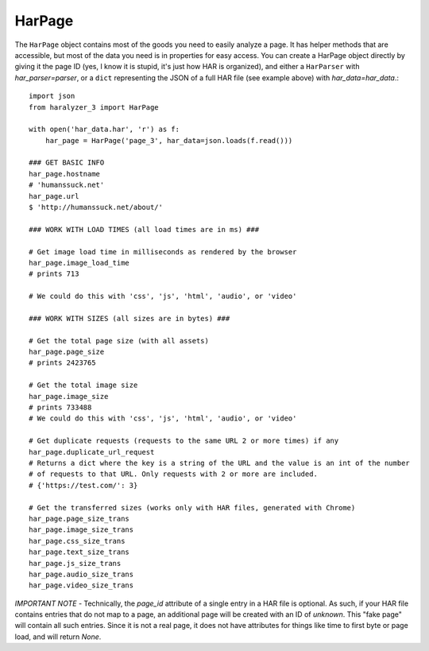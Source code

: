 HarPage
+++++++

The ``HarPage`` object contains most of the goods you need to easily analyze a
page. It has helper methods that are accessible, but most of the data you need is
in properties for easy access. You can create a HarPage object directly by giving
it the page ID (yes, I know it is stupid, it's just how HAR is organized), and either
a ``HarParser`` with `har_parser=parser`, or a ``dict`` representing the JSON of a full HAR
file (see example above) with `har_data=har_data`.::

    import json
    from haralyzer_3 import HarPage

    with open('har_data.har', 'r') as f:
        har_page = HarPage('page_3', har_data=json.loads(f.read()))

    ### GET BASIC INFO
    har_page.hostname
    # 'humanssuck.net'
    har_page.url
    $ 'http://humanssuck.net/about/'

    ### WORK WITH LOAD TIMES (all load times are in ms) ###

    # Get image load time in milliseconds as rendered by the browser
    har_page.image_load_time
    # prints 713

    # We could do this with 'css', 'js', 'html', 'audio', or 'video'

    ### WORK WITH SIZES (all sizes are in bytes) ###

    # Get the total page size (with all assets)
    har_page.page_size
    # prints 2423765

    # Get the total image size
    har_page.image_size
    # prints 733488
    # We could do this with 'css', 'js', 'html', 'audio', or 'video'

    # Get duplicate requests (requests to the same URL 2 or more times) if any
    har_page.duplicate_url_request
    # Returns a dict where the key is a string of the URL and the value is an int of the number
    # of requests to that URL. Only requests with 2 or more are included.
    # {'https://test.com/': 3}

    # Get the transferred sizes (works only with HAR files, generated with Chrome)
    har_page.page_size_trans
    har_page.image_size_trans
    har_page.css_size_trans
    har_page.text_size_trans
    har_page.js_size_trans
    har_page.audio_size_trans
    har_page.video_size_trans

*IMPORTANT NOTE* - Technically, the `page_id` attribute of a single entry in a
HAR file is optional. As such, if your HAR file contains entries that do not map
to a page, an additional page will be created with an ID of `unknown`. This
"fake page" will contain all such entries. Since it is not a real page, it does
not have attributes for things like time to first byte or page load, and will
return `None`.